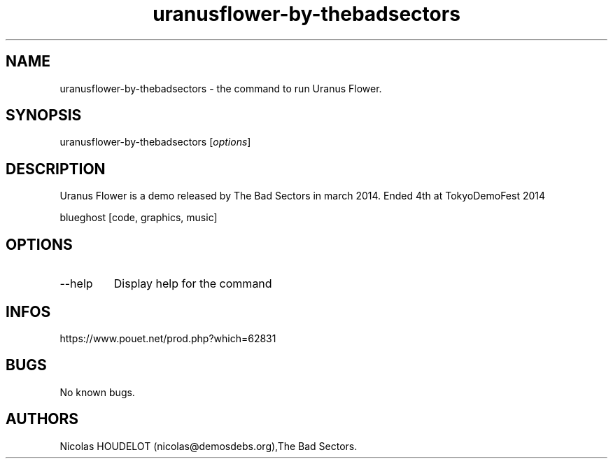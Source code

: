 .\" Automatically generated by Pandoc 3.1.3
.\"
.\" Define V font for inline verbatim, using C font in formats
.\" that render this, and otherwise B font.
.ie "\f[CB]x\f[]"x" \{\
. ftr V B
. ftr VI BI
. ftr VB B
. ftr VBI BI
.\}
.el \{\
. ftr V CR
. ftr VI CI
. ftr VB CB
. ftr VBI CBI
.\}
.TH "uranusflower-by-thebadsectors" "6" "2024-04-24" "Uranus Flower User Manuals" ""
.hy
.SH NAME
.PP
uranusflower-by-thebadsectors - the command to run Uranus Flower.
.SH SYNOPSIS
.PP
uranusflower-by-thebadsectors [\f[I]options\f[R]]
.SH DESCRIPTION
.PP
Uranus Flower is a demo released by The Bad Sectors in march 2014.
Ended 4th at TokyoDemoFest 2014
.PP
blueghost [code, graphics, music]
.SH OPTIONS
.TP
--help
Display help for the command
.SH INFOS
.PP
https://www.pouet.net/prod.php?which=62831
.SH BUGS
.PP
No known bugs.
.SH AUTHORS
Nicolas HOUDELOT (nicolas\[at]demosdebs.org),The Bad Sectors.
